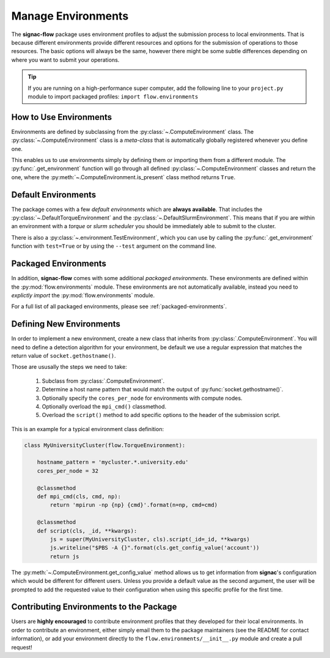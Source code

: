 .. _environments:

===================
Manage Environments
===================

The **signac-flow** package uses environment profiles to adjust the submission process to local environments.
That is because different environments provide different resources and options for the submission of operations to those resources.
The basic options will always be the same, however there might be some subtle differences depending on where you want to submit your operations.

.. tip::

    If you are running on a high-performance super computer, add the following line to your ``project.py`` module to import packaged profiles: ``import flow.environments``

How to Use Environments
=======================

Environments are defined by subclassing from the :py:class:`~.ComputeEnvironment` class.
The :py:class:`~.ComputeEnvironment` class is a *meta-class* that is automatically globally registered whenever you define one.

This enables us to use environments simply by defining them or importing them from a different module.
The :py:func:`.get_environment` function will go through all defined :py:class:`~.ComputeEnvironment` classes and return the one, where the :py:meth:`~.ComputeEnvironment.is_present` class method returns ``True``.

Default Environments
====================

The package comes with a few *default environments* which are **always available**.
That includes the :py:class:`~.DefaultTorqueEnvironment` and the :py:class:`~.DefaultSlurmEnvironment`.
This means that if you are within an environment with a *torque* or *slurm scheduler* you should be immediately able to submit to the cluster.

There is also a :py:class:`~.environment.TestEnvironment`, which you can use by calling the :py:func:`.get_environment` function with ``test=True`` or by using the ``--test`` argument on the command line.

Packaged Environments
=====================

In addition, **signac-flow** comes with some additional *packaged environments*.
These environments are defined within the :py:mod:`flow.environments` module.
These environments are not automatically available, instead you need to *explictly import* the :py:mod:`flow.environments` module.

For a full list of all packaged environments, please see :ref:`packaged-environments`.

Defining New Environments
=========================

In order to implement a new environment, create a new class that inherits from :py:class:`.ComputeEnvironment`.
You will need to define a detection algorithm for your environment, be default we use a regular expression that matches the return value of ``socket.gethostname()``.

Those are ususally the steps we need to take:

  1. Subclass from :py:class:`.ComputeEnvironment`.
  2. Determine a host name pattern that would match the output of :py:func:`socket.gethostname()`.
  3. Optionally specify the ``cores_per_node`` for environments with compute nodes.
  4. Optionally overload the ``mpi_cmd()`` classmethod.
  5. Overload the ``script()`` method to add specific options to the header of the submission script.

This is an example for a typical environment class definition:

.. code-block:: python

      class MyUniversityCluster(flow.TorqueEnvironment):

          hostname_pattern = 'mycluster.*.university.edu'
          cores_per_node = 32

          @classmethod
          def mpi_cmd(cls, cmd, np):
              return 'mpirun -np {np} {cmd}'.format(n=np, cmd=cmd)

          @classmethod
          def script(cls, _id, **kwargs):
              js = super(MyUniversityCluster, cls).script(_id=_id, **kwargs)
              js.writeline("$PBS -A {}".format(cls.get_config_value('account'))
              return js

The :py:meth:`~.ComputeEnvironment.get_config_value` method allows us to get information from **signac**'s configuration which would be different for different users.
Unless you provide a default value as the second argument, the user will be prompted to add the requested value to their configuration when using this specific profile for the first time.

Contributing Environments to the Package
========================================

Users are **highly encouraged** to contribute environment profiles that they developed for their local environments.
In order to contribute an environment, either simply email them to the package maintainers (see the README for contact information), or add your environment directly to the ``flow.environments/__init__.py`` module and create a pull request!
